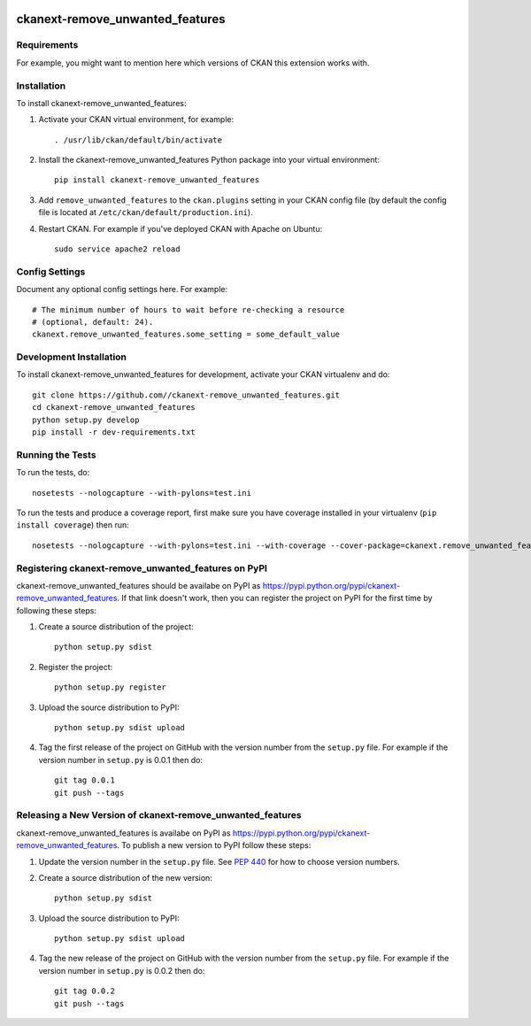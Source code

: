 .. You should enable this project on travis-ci.org and coveralls.io to make
   these badges work. The necessary Travis and Coverage config files have been
   generated for you.

.. image:: https://travis-ci.org//ckanext-remove_unwanted_features.svg?branch=master
    :target: https://travis-ci.org//ckanext-remove_unwanted_features

.. image:: https://coveralls.io/repos//ckanext-remove_unwanted_features/badge.svg
  :target: https://coveralls.io/r//ckanext-remove_unwanted_features

.. image:: https://pypip.in/download/ckanext-remove_unwanted_features/badge.svg
    :target: https://pypi.python.org/pypi//ckanext-remove_unwanted_features/
    :alt: Downloads

.. image:: https://pypip.in/version/ckanext-remove_unwanted_features/badge.svg
    :target: https://pypi.python.org/pypi/ckanext-remove_unwanted_features/
    :alt: Latest Version

.. image:: https://pypip.in/py_versions/ckanext-remove_unwanted_features/badge.svg
    :target: https://pypi.python.org/pypi/ckanext-remove_unwanted_features/
    :alt: Supported Python versions

.. image:: https://pypip.in/status/ckanext-remove_unwanted_features/badge.svg
    :target: https://pypi.python.org/pypi/ckanext-remove_unwanted_features/
    :alt: Development Status

.. image:: https://pypip.in/license/ckanext-remove_unwanted_features/badge.svg
    :target: https://pypi.python.org/pypi/ckanext-remove_unwanted_features/
    :alt: License

=============
ckanext-remove_unwanted_features
=============

.. Put a description of your extension here:
   What does it do? What features does it have?
   Consider including some screenshots or embedding a video!


------------
Requirements
------------

For example, you might want to mention here which versions of CKAN this
extension works with.


------------
Installation
------------

.. Add any additional install steps to the list below.
   For example installing any non-Python dependencies or adding any required
   config settings.

To install ckanext-remove_unwanted_features:

1. Activate your CKAN virtual environment, for example::

     . /usr/lib/ckan/default/bin/activate

2. Install the ckanext-remove_unwanted_features Python package into your virtual environment::

     pip install ckanext-remove_unwanted_features

3. Add ``remove_unwanted_features`` to the ``ckan.plugins`` setting in your CKAN
   config file (by default the config file is located at
   ``/etc/ckan/default/production.ini``).

4. Restart CKAN. For example if you've deployed CKAN with Apache on Ubuntu::

     sudo service apache2 reload


---------------
Config Settings
---------------

Document any optional config settings here. For example::

    # The minimum number of hours to wait before re-checking a resource
    # (optional, default: 24).
    ckanext.remove_unwanted_features.some_setting = some_default_value


------------------------
Development Installation
------------------------

To install ckanext-remove_unwanted_features for development, activate your CKAN virtualenv and
do::

    git clone https://github.com//ckanext-remove_unwanted_features.git
    cd ckanext-remove_unwanted_features
    python setup.py develop
    pip install -r dev-requirements.txt


-----------------
Running the Tests
-----------------

To run the tests, do::

    nosetests --nologcapture --with-pylons=test.ini

To run the tests and produce a coverage report, first make sure you have
coverage installed in your virtualenv (``pip install coverage``) then run::

    nosetests --nologcapture --with-pylons=test.ini --with-coverage --cover-package=ckanext.remove_unwanted_features --cover-inclusive --cover-erase --cover-tests


---------------------------------
Registering ckanext-remove_unwanted_features on PyPI
---------------------------------

ckanext-remove_unwanted_features should be availabe on PyPI as
https://pypi.python.org/pypi/ckanext-remove_unwanted_features. If that link doesn't work, then
you can register the project on PyPI for the first time by following these
steps:

1. Create a source distribution of the project::

     python setup.py sdist

2. Register the project::

     python setup.py register

3. Upload the source distribution to PyPI::

     python setup.py sdist upload

4. Tag the first release of the project on GitHub with the version number from
   the ``setup.py`` file. For example if the version number in ``setup.py`` is
   0.0.1 then do::

       git tag 0.0.1
       git push --tags


----------------------------------------
Releasing a New Version of ckanext-remove_unwanted_features
----------------------------------------

ckanext-remove_unwanted_features is availabe on PyPI as https://pypi.python.org/pypi/ckanext-remove_unwanted_features.
To publish a new version to PyPI follow these steps:

1. Update the version number in the ``setup.py`` file.
   See `PEP 440 <http://legacy.python.org/dev/peps/pep-0440/#public-version-identifiers>`_
   for how to choose version numbers.

2. Create a source distribution of the new version::

     python setup.py sdist

3. Upload the source distribution to PyPI::

     python setup.py sdist upload

4. Tag the new release of the project on GitHub with the version number from
   the ``setup.py`` file. For example if the version number in ``setup.py`` is
   0.0.2 then do::

       git tag 0.0.2
       git push --tags
